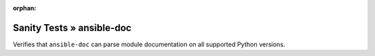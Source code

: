 :orphan:

Sanity Tests » ansible-doc
==========================

Verifies that ``ansible-doc`` can parse module documentation on all supported Python versions.
